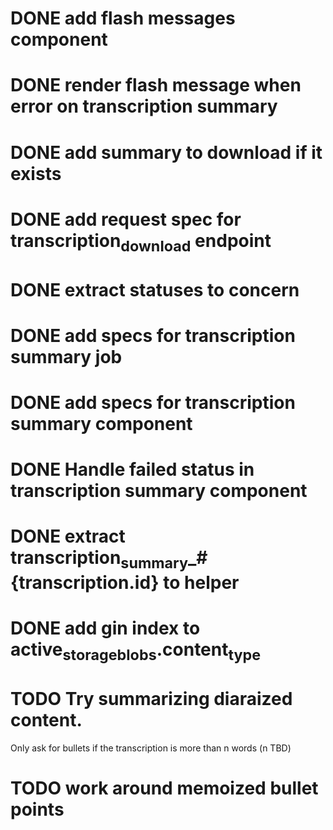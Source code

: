* DONE add flash messages component
  CLOSED: [2024-01-02 Tue 20:41]
* DONE render flash message when error on transcription summary
  CLOSED: [2024-01-02 Tue 20:41]
* DONE add summary to download if it exists
  CLOSED: [2024-01-04 Thu 19:40]
* DONE add request spec for transcription_download endpoint
  CLOSED: [2024-01-04 Thu 19:40]
* DONE extract statuses to concern
  CLOSED: [2024-01-04 Thu 19:46]
* DONE add specs for transcription summary job
  CLOSED: [2024-01-04 Thu 21:43]
* DONE add specs for transcription summary component
  CLOSED: [2024-01-04 Thu 22:18]
* DONE Handle failed status in transcription summary component
  CLOSED: [2024-01-05 Fri 20:32]
* DONE extract transcription_summary_#{transcription.id} to helper
  CLOSED: [2024-01-05 Fri 21:46]
* DONE add gin index to active_storage_blobs.content_type
  CLOSED: [2024-01-06 Sat 18:48]
* TODO Try summarizing diaraized content.
  Only ask for bullets if the transcription is more than n words (n TBD)
* TODO work around memoized bullet points
